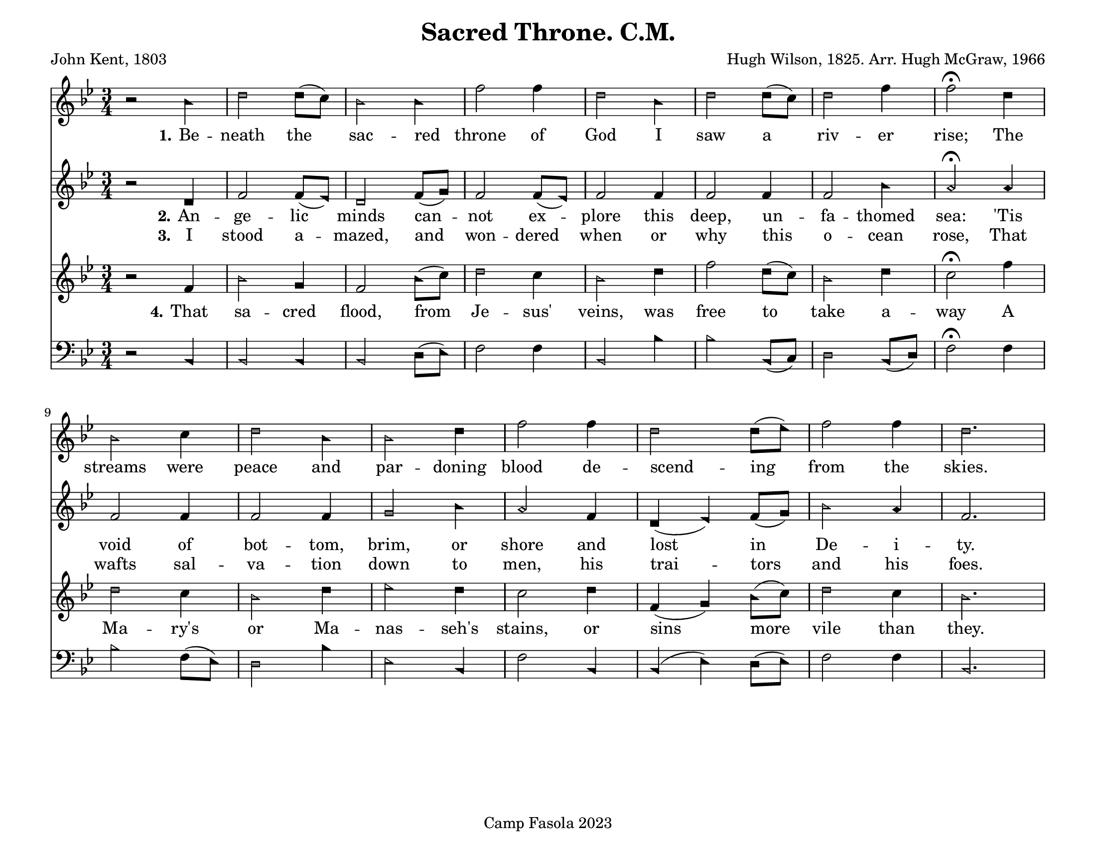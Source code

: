 \version "2.24.0"
\header {
	title = "Sacred Throne. C.M."
	poet = "John Kent, 1803"
	composer = "Hugh Wilson, 1825. Arr. Hugh McGraw, 1966"
	tagline = "Camp Fasola 2023"
}
#(set-default-paper-size "letterlandscape")

stanzaOne = \lyricmode {
	\set stanza = "1."
	Be -- neath the sac -- red throne of God I saw a riv -- er rise;
	The streams were peace and par -- doning blood de -- scend -- ing from the skies.
}

stanzaTwo = \lyricmode {
	\set stanza = "2."
  An -- ge -- lic minds can -- not ex -- plore this deep, un -- fa -- thomed sea:
'Tis void of bot -- tom, brim, or shore and lost in De -- i -- ty.


}

stanzaThree = \lyricmode {
	\set stanza = "3."
  I stood a -- mazed, and won -- dered when or why this o -- cean rose,
That wafts sal -- va -- tion down to men, his trai -- tors and his foes.

}

stanzaFour = \lyricmode {
	\set stanza = "4."
	That sa -- cred flood, from Je -- sus' veins, was free to take a -- way
A Ma -- ry's or Ma -- nas -- seh's stains, or sins more vile than they.
}
%% TODO set alto, bass
sopranoMusic = {
	\sacredHarpHeads
	\clef treble
	\key bes \major
	\autoBeamOff
	\time 3/4
	\relative c' {
     r2 bes'4 | d2 d8([c8]) | bes2 bes4 | f'2 f4 | d2  bes4 | d2 d8([c8]) | d2 f4 | f2\fermata d4 |
		 bes2 c4 | d2 bes4 | bes2 d4 | f2 f4 | d2 d8([ees8]) | f2 f4 | d2. ||
	}
}

altoMusic = {
	\sacredHarpHeads
	\clef treble
	\key bes \major
	\autoBeamOff
	\time 3/4
	\relative c' {
	    r2 d4 | f2 f8([ees8]) | d2 f8([g8])| f2 f8([ees8]) | f2 f4 | f2 f4 | f2 bes4 | a2\fermata a4 |
			f2 f4 | f2 f4 | g2 bes4 | a2 f4 | d4( ees4) f8([ g8)] | bes2 a4 | f2. ||
	}
}

tenorMusic = {
	\sacredHarpHeads
	\clef treble
	\key bes \major
	\autoBeamOn
	\time 3/4
	\relative c' {
		 r2 f4 | bes2 g4 | f2 bes8([ c8)] | d2 c4 |  bes2 d4 | f2 d8([ c8])  | bes2 d4 | c2\fermata f4 |
		 d2 c4 | bes2 d4 | ees2 d4 | c2 d4| f,4 ( g4 ) bes8([ c8)]| d2 c4 | bes2. ||
	}
}

bassMusic = {
	\sacredHarpHeads
	\clef bass
	\key bes \major
	\autoBeamOff
	\time 3/4
	\relative c {

		  r2 bes4 | bes2 bes4 | bes2 d8([ ees8)] | f2 f4 | bes,2 bes'4 | bes2  bes,8([ c8)] | d2 bes8([ d8)] | f2\fermata f4 |
			bes2 f8([ ees8)] | d2 bes'4 | ees,2 bes4 | f'2 bes,4 | bes4 ( ees4 ) d8([ ees8)] | f2 f4 | bes,2. ||
	}
}

\score {
	<<
		\new Voice = "one" { \sopranoMusic }
		\new Lyrics = "verseOne"
		\new Voice = "two" { \altoMusic }
		\new Lyrics = "verseTwo"
			\new Lyrics = "verseThree"
		\new Voice = "three" { \tenorMusic }
		\new Lyrics = "verseFour"
		\new Voice = "four" { \bassMusic }

		\context Lyrics = "verseOne" {
			\lyricsto "three" { \stanzaOne }
		}
		\context Lyrics = "verseTwo" {
			\lyricsto "three" { \stanzaTwo }
		}
		\context Lyrics = "verseThree" {
			\lyricsto "three" { \stanzaThree }
		}
		\context Lyrics = "verseFour" {
			\lyricsto "three" { \stanzaFour }
		}

	>>
	\layout {
		indent = 0 \cm
		firstpagenumber = no
		papersize = "letter", landscape
	}
	\midi{
		\context { \Voice
			\consists "Staff_performer"
		}
		\context { \Score
			tempoWholesPerMinute = #(ly:make-moment 52 2)
		}
	}
}
